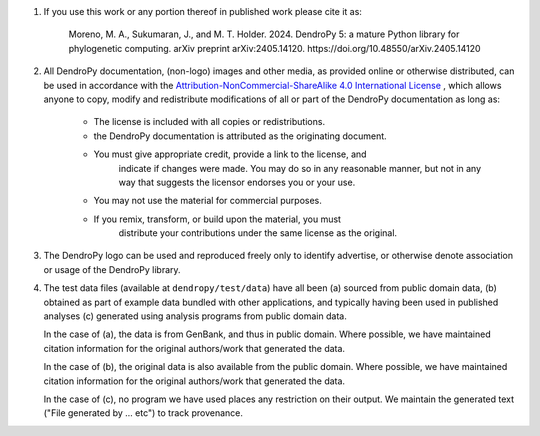 1.  If you use this work or any portion thereof in published work
    please cite it as:

        Moreno, M. A., Sukumaran, J., and M. T. Holder. 2024.
        DendroPy 5: a mature Python library for phylogenetic computing.
        arXiv preprint arXiv:2405.14120. https://doi.org/10.48550/arXiv.2405.14120

2.  All DendroPy documentation, (non-logo) images and other media, as
    provided online or otherwise distributed, can be used in accordance with the
    `Attribution-NonCommercial-ShareAlike 4.0 International License
    <http://creativecommons.org/licenses/by-nc-sa/4.0/>`_ , which allows anyone
    to copy, modify and redistribute modifications of all or part of the DendroPy
    documentation as long as:

        * The license is included with all copies or redistributions.
        * the DendroPy documentation is attributed as the originating document.
        * You must give appropriate credit, provide a link to the license, and
            indicate if changes were made. You may do so in any reasonable
            manner, but not in any way that suggests the licensor endorses you or
            your use.
        * You may not use the material for commercial purposes.
        * If you remix, transform, or build upon the material, you must
            distribute your contributions under the same license as the original.

3.  The DendroPy logo can be used and reproduced freely only to identify
    advertise, or otherwise denote association or usage of the DendroPy
    library.

4.  The test data files (available at ``dendropy/test/data``) have all been (a)
    sourced from public domain data, (b) obtained as part of example data
    bundled with other applications, and typically having been used in
    published analyses (c) generated using analysis programs from public domain
    data.

    In the case of (a), the data is from GenBank, and thus in public domain.
    Where possible, we have maintained citation information for the original
    authors/work that generated the data.

    In the case of (b), the original data is also available from the public
    domain. Where possible, we have maintained citation information for the
    original authors/work that generated the data.

    In the case of (c), no program we have used places any restriction on their
    output. We maintain the generated text ("File generated by ... etc")
    to track provenance.
